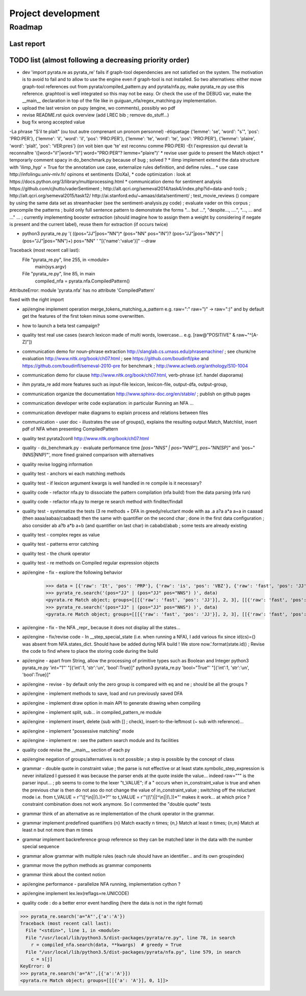 
Project development
****************************

Roadmap
============

Last report
-----------


TODO list (almost following a decreasing priority order)
-------------------------------


* dev 'import pyrata.re as pyrata_re' fails if graph-tool dependencies are not satisfied on the system. The motivation is to avoid to fail and to allow to use the engine even if graph-tool is not installed. So two alternatives: either move graph-tool references out from pyrata/compiled_pattern.py and pyrata/nfa.py, make pyrata_re.py use this reference. graphtool is well integrated so this may not be easy. Or check the use of the DEBUG var, make the __main__ declaration in top of the file like in guiguan_nfa/regex_matching.py implementation.   

* upload the last version on pupy (engine, wo comments), possibly wo pdf 
* revise README.rst quick overview (add LREC bib ; remove do_stuff...)
* bug fix wrong accepted value 
-La phrase "S'il te plait" (ou tout autre comprenant un pronom personnel)
-étiquetage {'lemme': 'se', 'word': "s'", 'pos': 'PRO:PER'}, {'lemme':
'il', 'word': 'il', 'pos': 'PRO:PER'}, {'lemme': 'te', 'word': 'te',
'pos': 'PRO:PER'}, {'lemme': 'plaire', 'word': 'plaît', 'pos': 'VER:pres'}
(on voit bien que 'te' est reconnu comme PRO:PER)
-Et l'expression qui devrait la reconnaître '([word="il"|word="Il"]
word="PRO:PER"? lemme="plaire")'
* revise user guide to present the Match object 
* temporarly comment spacy in do_benchmark.py because of bug ; solved ?
* ilimp implement extend the data structure with 'ilimp_hyp' = True for the annotation use case, externalize rules definition, and define rules...
* use case http://infolingu.univ-mlv.fr/ opinons et sentiments (DoXa),
* code optimization : look at https://docs.python.org/3/library/multiprocessing.html
* communication demo for sentiment analysis https://github.com/cjhutto/vaderSentiment ; http://alt.qcri.org/semeval2014/task4/index.php?id=data-and-tools ; http://alt.qcri.org/semeval2015/task12/ http://ai.stanford.edu/~amaas/data/sentiment/ ; test_movie_reviews () compare by using the same data set as streamhacker (see the sentiment-analysis.py code) ; evaluate vader on this corpus ; precompile the patterns ; build only full sentence pattern to demonstrate the forms "... but ...", "despite..., ....", "..., ... and ..." ... ; currently implementing booster extraction (should imagine how to assign them a weight by considering if negate is present and the current label), reuse them for extraction (if occurs twice)

* python3 pyrata_re.py '(  ((pos="JJ"|pos="NN")* (pos="NN" pos="IN")? (pos="JJ"|pos="NN")* | (pos="JJ"|pos="NN")+) pos="NN" ' "[{'name':'value'}]" --draw
Traceback (most recent call last):
  File "pyrata_re.py", line 255, in <module>
    main(sys.argv)
  File "pyrata_re.py", line 85, in main
    compiled_nfa = pyrata.nfa.CompiledPattern()
AttributeError: module 'pyrata.nfa' has no attribute 'CompiledPattern'

fixed with the right import


* api/engine implement operation merge_tokens_matching_a_pattern e.g. raw=":" raw=")" -> raw=":)" and by default get the features of the first token minus some overwritten. 
* how to launch a beta test campaign?
* quality test real use cases (search lexicon made of multi words, lowercase... e.g. [raw@"POSITIVE" & raw~"^[A-Z]"])
* communication demo for noun-phrase extraction http://slanglab.cs.umass.edu/phrasemachine/ ; see chunk/ne evaluation http://www.nltk.org/book/ch07.html ; see https://github.com/boudinfl/pke and https://github.com/boudinfl/semeval-2010-pre for benchmark ; http://www.aclweb.org/anthology/S10-1004
* communication demo for clause http://www.nltk.org/book/ch07.html, verb-phrase (cf. handel diaporama)

* ihm pyrata_re add more features such as input-file lexicon, lexicon-file, output-dfa, output-group, 
* communication organize the documentation http://www.sphinx-doc.org/en/stable/ ; publish on github pages
* communication developer write code explanation: in particular Running an NFA ...
* communication developer make diagrams to explain process and relations between files
* communication - user doc - illustrates the use of groups(), explains the resulting output Match, Matchlist, insert pdf of NFA when presenting CompiledPattern 
* quality test pyrata2conll http://www.nltk.org/book/ch07.html
* quality - do_benchmark.py - evaluate performance time `[pos="NNS" | pos="NNP"]`, `pos~"NN[SP]"` and 'pos~"(NNS|NNP)"', more fined grained comparison with alternatives
* quality revise logging information
* quality test - anchors wi each matching methods
* quality test - if lexicon argument kwargs is well handled in re compile is it necessary?
* quality code - refactor nfa.py to dissociate the pattern compilation (nfa build) from the data parsing (nfa run)
* quality code - refactor nfa.py to merge re search method with finditer/findall 
* quality test - systematize the tests (3 re methods + DFA in greedy/reluctant mode with aa .a a?a a*a a+a in caaaad (then aaaa/aabaa/caabaad) then the same with quantifier on the second char ; done in the first data configuration ; also consider ab a?b a*b a+b (and quantifier on last char) in cababd/abab ; some tests are already existing
* quality test - complex regex as value
* quality test - patterns error catching
* quality test - the chunk operator
* quality test - re methods on Compiled regular expression objects 
* api/engine - fix - explore the following behavior       
      >>> data = [{'raw': 'It', 'pos': 'PRP'}, {'raw': 'is', 'pos': 'VBZ'}, {'raw': 'fast', 'pos': 'JJ'}, {'raw': 'easy', 'pos': 'JJ'}, {'raw': 'and', 'pos': 'CC'}, {'raw': 'funny', 'pos': 'JJ'}, {'raw': 'to', 'pos': 'TO'}, {'raw': 'write', 'pos': 'VB'}, {'raw': 'regular', 'pos': 'JJ'}, {'raw': 'expressions', 'pos': 'NNS'}, {'raw': 'with', 'pos': 'IN'}, {'raw': 'PyRATA', 'pos': 'NNP'}]
      >>> pyrata_re.search('(pos="JJ" | (pos="JJ" pos="NNS") )', data)
      <pyrata.re Match object; groups=[[[{'raw': 'fast', 'pos': 'JJ'}], 2, 3], [[{'raw': 'fast', 'pos': 'JJ'}], 2, 3], [[{'raw': 'fast', 'pos': 'JJ'}], 2, 3]]>
      >>> pyrata_re.search('(pos="JJ" | (pos="JJ" pos="NNS") )', data)
      <pyrata.re Match object; groups=[[[{'raw': 'fast', 'pos': 'JJ'}], 2, 3], [[{'raw': 'fast', 'pos': 'JJ'}], 2, 3]]>
* api/engine - fix - the NFA _repr_ because it does not display all the states...
* api/engine - fix/revise code - In __step_special_state (i.e. when running a NFA), I add various fix since id(cs)={} was absent from NFA.states_dict. Should have be added during NFA build ! We store now.'.format(state.id)) ; Revise the code to find where to place the storing code during the build
* api/engine - apart from String, allow the processing of primitive types such as Boolean and Integer 
  python3 pyrata_re.py 'int="1"' "[{'int':1, 'str':'un', 'bool':True}]"
  python3 pyrata_re.py 'bool="True"' "[{'int':1, 'str':'un', 'bool':True}]"
* api/engine - revise - by default only the zero group is compared with eq and ne ; should be all the groups ?
* api/engine - implement methods to save, load and run previously saved DFA
* api/engine - implement draw option in main API to generate drawing when compiling
* api/engine - implement split, sub... in compiled_pattern_re module
* api/engine - implement insert, delete (sub with [] ; check), insert-to-the-leftmost (~ sub with reference)... 
* api/engine - implement "possessive matching" mode
* api/engine - implement re : see the pattern search module and its facilities
* quality code revise the __main__ section of each py
* api/engine negation of groups/alternatives is not possible ; a step is possible by the concept of class
* grammar - double quote in constraint value ; the parse is not effective or at least state.symbolic_step_expression is never initalized I guessed it was because the parser ends at the quote inside the value... indeed raw=""" is the parser input... ;  pb seems to come to the lexer "t_VALUE";  if a " occurs when in_constraint_value is true and when the previous char is \ then do not aso do not change the value of in_constraint_value ; switching off the reluctant mode i.e. from t_VALUE = r'\"([^\\\n]|(\\.))*?\"' to  t_VALUE = r'\"((\\\")|[^\\\n]|(\\.))*\"' makes it work... at which price ? constraint combination does not work anymore. So I commented the "double quote" tests  
* grammar think of an alternative as re implementation of the chunk operator in the grammar.
* grammar implement predefined quantifiers {n} Match exactly n times; {n,} Match at least n times; {n,m} Match at least n but not more than m times
* grammar implement backreference group reference so they can be matched later in the data with the \number special sequence
* grammar allow grammar with multiple rules (each rule should have an identifier... and its own groupindex)
* grammar move the python methods as grammar components
* grammar think about the context notion 
* api/engine performance - parallelize NFA running, implementation cython ?
* api/engine implement lex.lex(reflags=re.UNICODE)
* quality code : do a better error event handling (here the data is not in the right format)
>>> pyrata_re.search('a="A"',{'a':'A'})
Traceback (most recent call last):
  File "<stdin>", line 1, in <module>
  File "/usr/local/lib/python3.5/dist-packages/pyrata/re.py", line 78, in search
    r = compiled_nfa.search(data, **kwargs)  # greedy = True
  File "/usr/local/lib/python3.5/dist-packages/pyrata/nfa.py", line 579, in search
    c = s[j]
KeyError: 0
>>> pyrata_re.search('a="A"',[{'a':'A'}])
<pyrata.re Match object; groups=[[[{'a': 'A'}], 0, 1]]>



